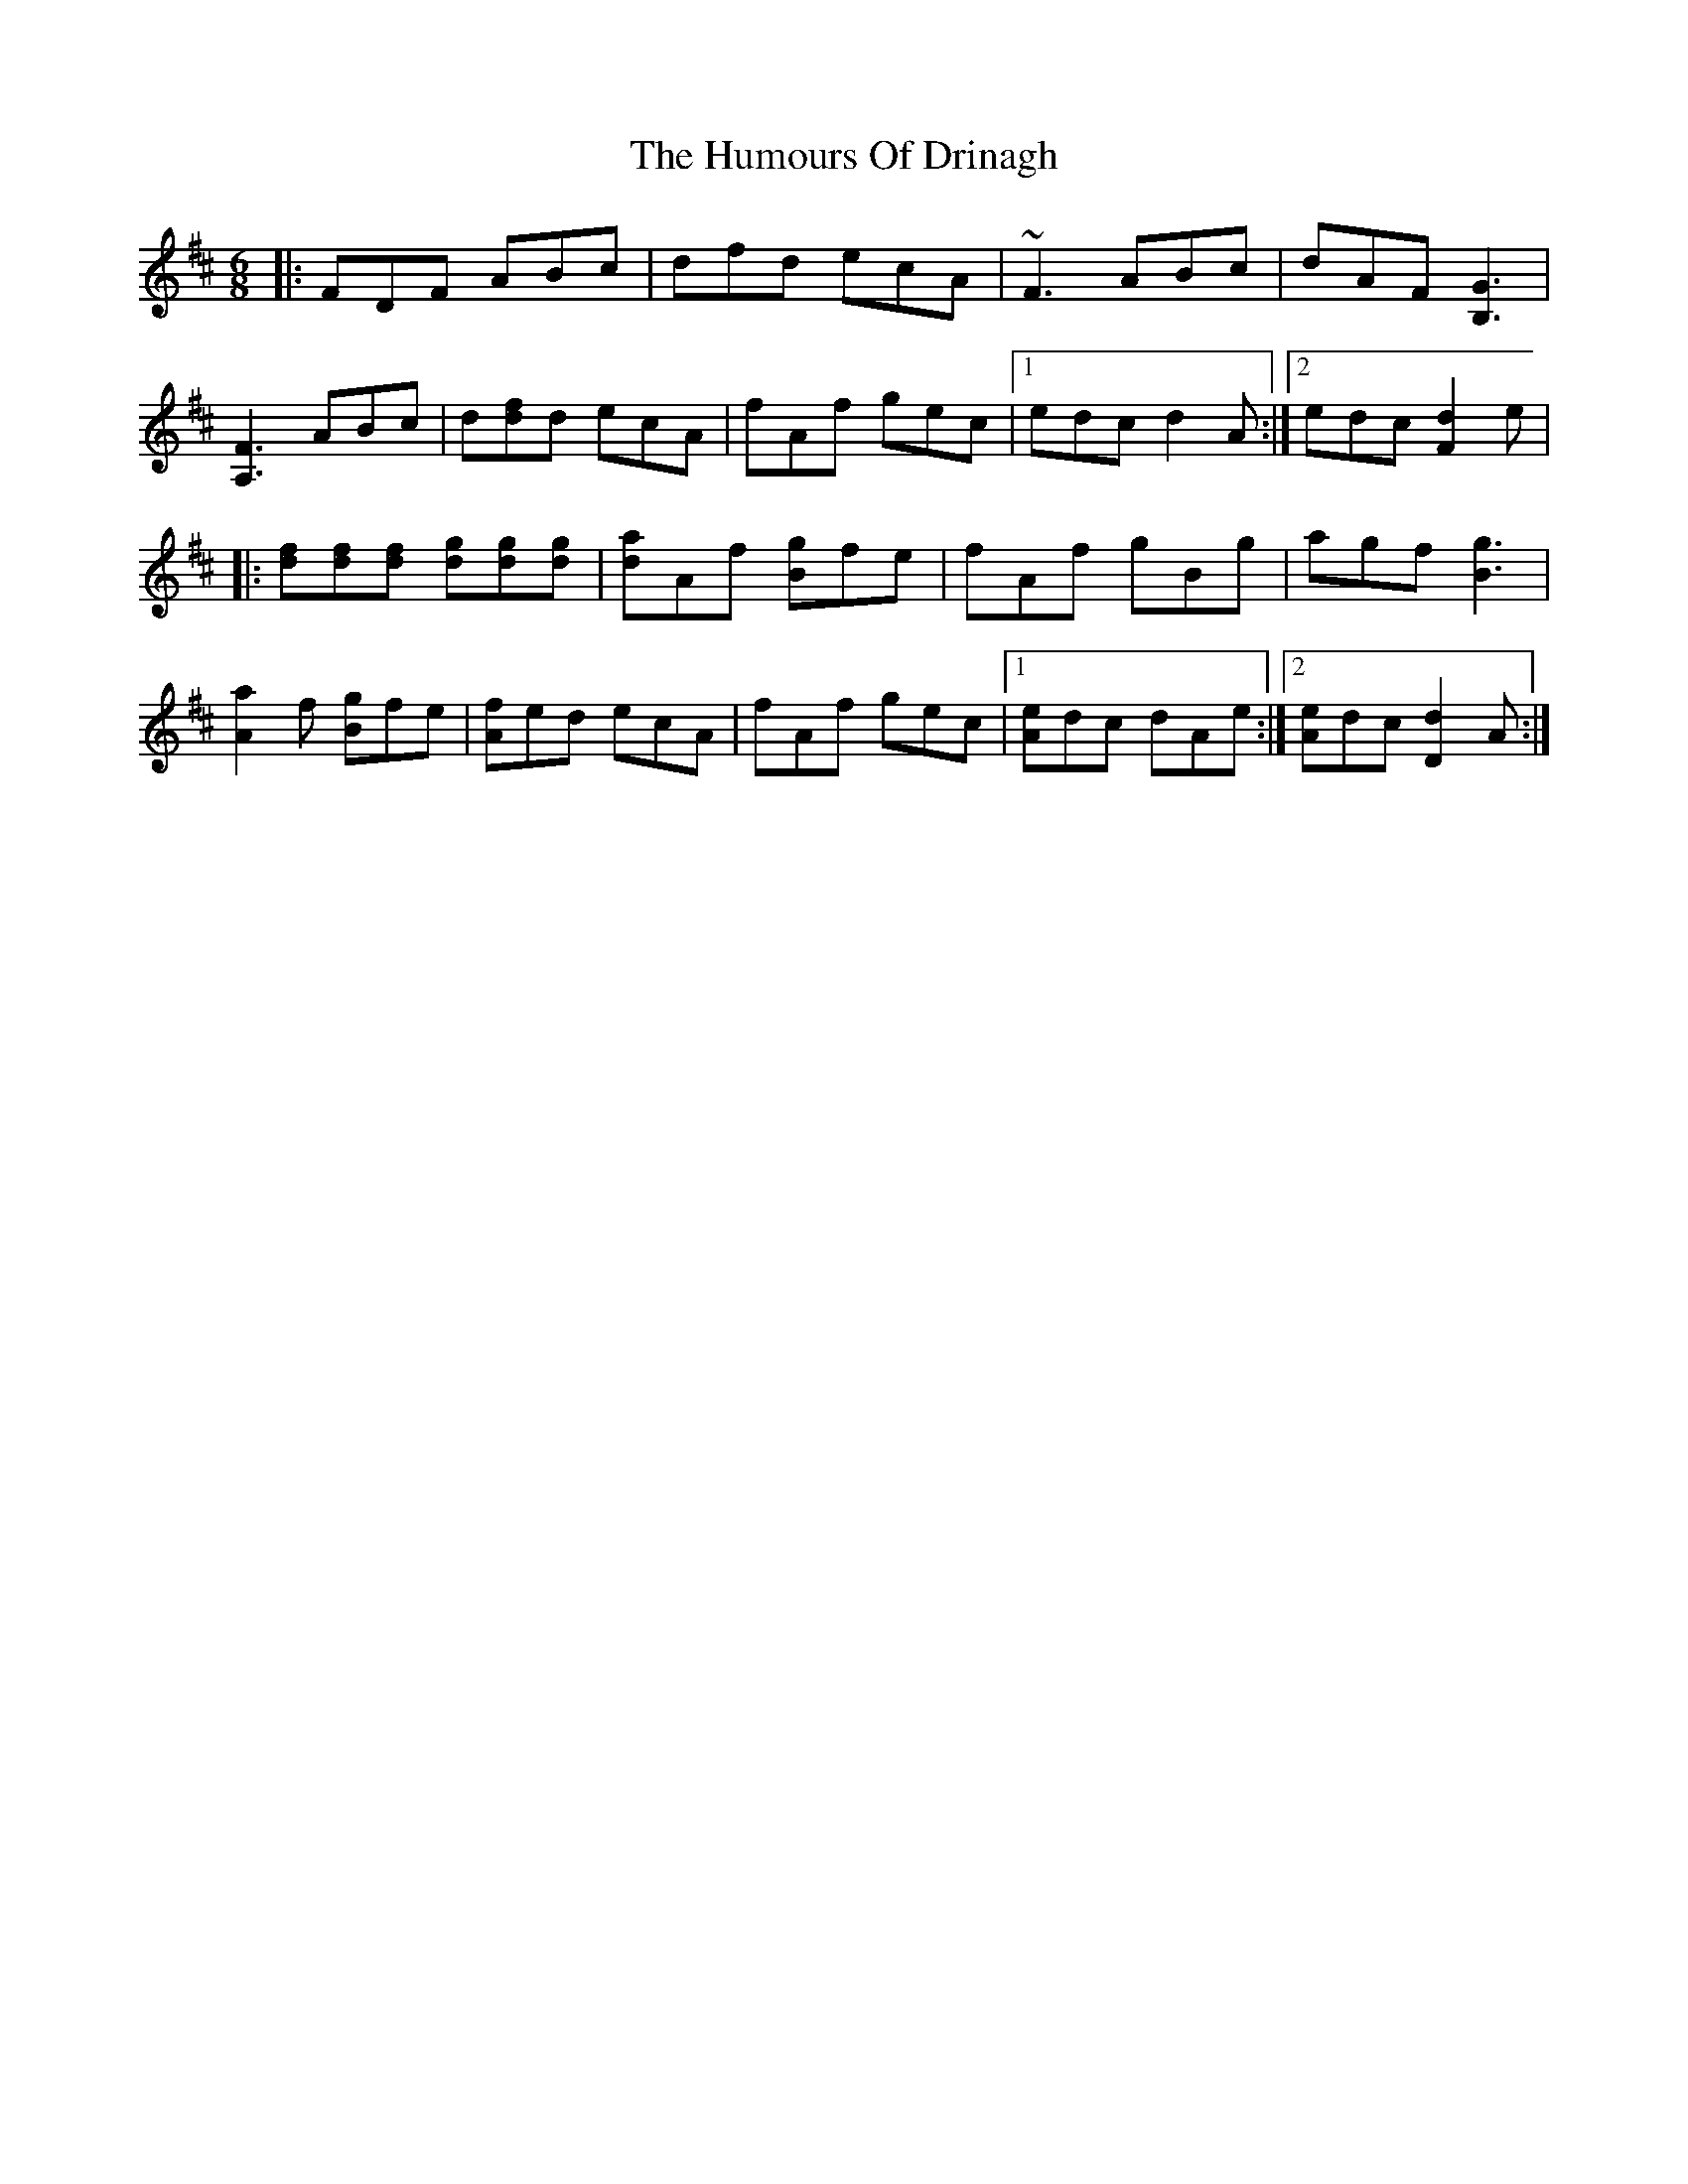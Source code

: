 X: 2
T: Humours Of Drinagh, The
Z: CreadurMawnOrganig
S: https://thesession.org/tunes/413#setting13268
R: jig
M: 6/8
L: 1/8
K: Dmaj
|: FDF ABc | dfd ecA | ~F3 ABc | dAF [B,3G3] |[A,3F3] ABc | d[df]d ecA | fAf gec |1 edc d2A :|2 edc [F2d2]e||: [df][df][df] [dg][dg][dg] | [da]Af [Bg]fe | fAf gBg | agf [B3g3] |[A2a2]f [Bg]fe | [Af]ed ecA | fAf gec |1 [Ae]dc dAe :|2 [Ae]dc [d2D2]A :|
